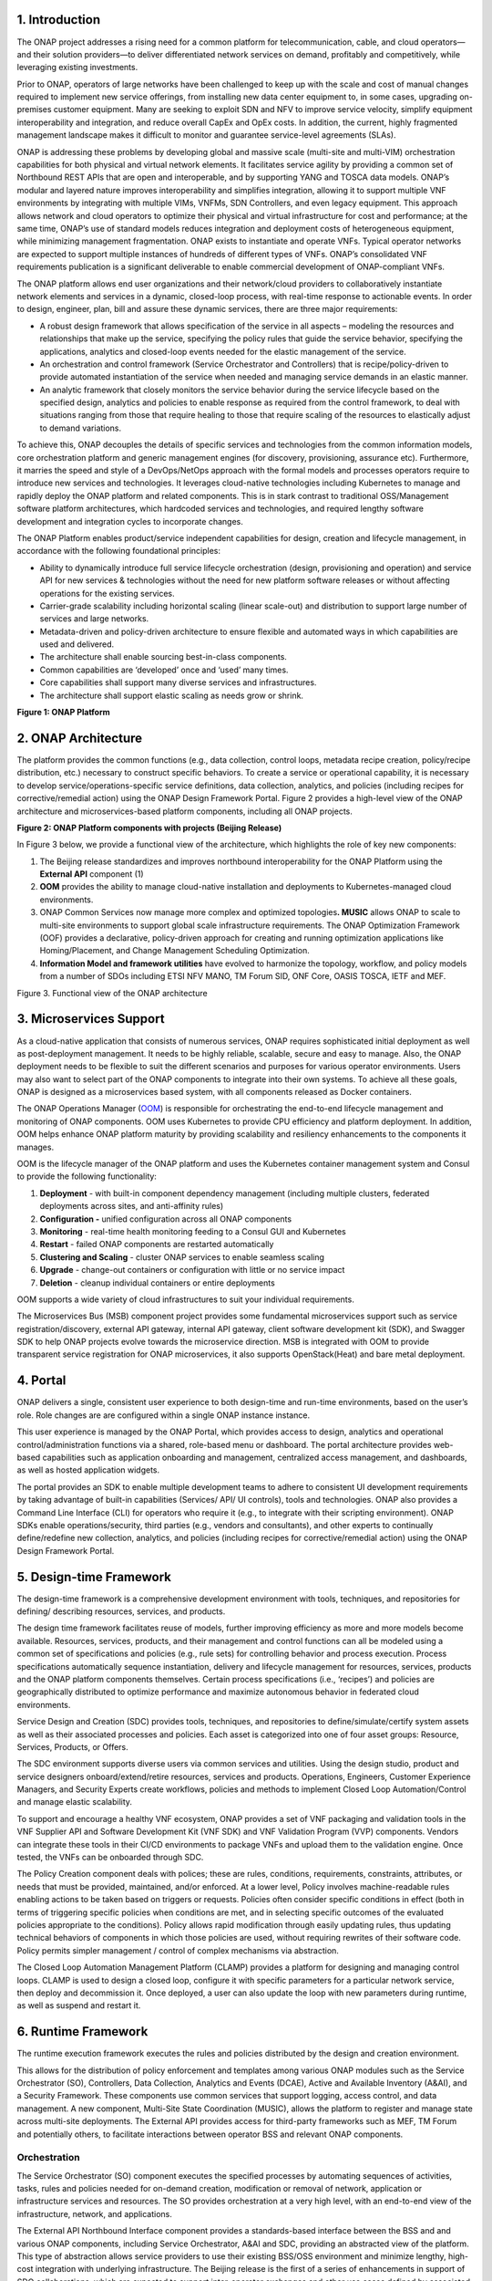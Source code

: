 .. This work is licensed under a Creative Commons Attribution
.. 4.0 International License.
.. http://creativecommons.org/licenses/by/4.0
.. Copyright 2017-2018 Huawei Technologies Co., Ltd.

1. Introduction
===============

The ONAP project addresses a rising need for a common platform for
telecommunication, cable, and cloud operators—and their solution
providers—to deliver differentiated network services on demand,
profitably and competitively, while leveraging existing investments.

Prior to ONAP, operators of large networks have been challenged to keep
up with the scale and cost of manual changes required to implement new
service offerings, from installing new data center equipment to, in some
cases, upgrading on-premises customer equipment. Many are seeking to
exploit SDN and NFV to improve service velocity, simplify equipment
interoperability and integration, and reduce overall CapEx and OpEx
costs. In addition, the current, highly fragmented management landscape
makes it difficult to monitor and guarantee service-level agreements
(SLAs).

ONAP is addressing these problems by developing global and massive scale
(multi-site and multi-VIM) orchestration capabilities for both physical
and virtual network elements. It facilitates service agility by
providing a common set of Northbound REST APIs that are open and
interoperable, and by supporting YANG and TOSCA data models. ONAP’s
modular and layered nature improves interoperability and simplifies
integration, allowing it to support multiple VNF environments by
integrating with multiple VIMs, VNFMs, SDN Controllers, and even legacy
equipment. This approach allows network and cloud operators to optimize
their physical and virtual infrastructure for cost and performance; at
the same time, ONAP’s use of standard models reduces integration and
deployment costs of heterogeneous equipment, while minimizing management
fragmentation. ONAP exists to instantiate and operate VNFs. Typical
operator networks are expected to support multiple instances of hundreds
of different types of VNFs. ONAP’s consolidated VNF requirements
publication is a significant deliverable to enable commercial
development of ONAP-compliant VNFs.

The ONAP platform allows end user organizations and their network/cloud
providers to collaboratively instantiate network elements and services
in a dynamic, closed-loop process, with real-time response to actionable
events. In order to design, engineer, plan, bill and assure these
dynamic services, there are three major requirements:

-  A robust design framework that allows specification of the service in
   all aspects – modeling the resources and relationships that make up
   the service, specifying the policy rules that guide the service
   behavior, specifying the applications, analytics and closed-loop
   events needed for the elastic management of the service.

-  An orchestration and control framework (Service Orchestrator and
   Controllers) that is recipe/policy-driven to provide automated
   instantiation of the service when needed and managing service demands
   in an elastic manner.

-  An analytic framework that closely monitors the service behavior
   during the service lifecycle based on the specified design, analytics
   and policies to enable response as required from the control framework,
   to deal with situations ranging from those that require healing to those
   that require scaling of the resources to elastically adjust to demand
   variations.

To achieve this, ONAP decouples the details of specific services and
technologies from the common information models, core orchestration
platform and generic management engines (for discovery, provisioning,
assurance etc). Furthermore, it marries the speed and style of a
DevOps/NetOps approach with the formal models and processes operators
require to introduce new services and technologies. It leverages
cloud-native technologies including Kubernetes to manage and rapidly
deploy the ONAP platform and related components. This is in stark
contrast to traditional OSS/Management software platform architectures,
which hardcoded services and technologies, and required lengthy software
development and integration cycles to incorporate changes.

The ONAP Platform enables product/service independent capabilities for
design, creation and lifecycle management, in accordance with the
following foundational principles:

-  Ability to dynamically introduce full service lifecycle orchestration
   (design, provisioning and operation) and service API for new services
   & technologies without the need for new platform software releases or
   without affecting operations for the existing services.

-  Carrier-grade scalability including horizontal scaling (linear
   scale-out) and distribution to support large number of services and
   large networks.

-  Metadata-driven and policy-driven architecture to ensure flexible and
   automated ways in which capabilities are used and delivered.

-  The architecture shall enable sourcing best-in-class components.

-  Common capabilities are ‘developed’ once and ‘used’ many times.

-  Core capabilities shall support many diverse services and
   infrastructures.

-  The architecture shall support elastic scaling as needs grow or
   shrink.

**Figure 1: ONAP Platform**

|image0|

2. ONAP Architecture
====================

The platform provides the common functions (e.g., data collection,
control loops, metadata recipe creation, policy/recipe distribution,
etc.) necessary to construct specific behaviors. To create a service or
operational capability, it is necessary to develop
service/operations-specific service definitions, data collection,
analytics, and policies (including recipes for corrective/remedial
action) using the ONAP Design Framework Portal. Figure 2 provides a
high-level view of the ONAP architecture and microservices-based
platform components, including all ONAP projects.

**Figure 2: ONAP Platform components with projects (Beijing Release)**

|image1|

In Figure 3 below, we provide a functional view of the architecture,
which highlights the role of key new components:

1. The Beijing release standardizes and improves northbound
   interoperability for the ONAP Platform using the **External API**
   component (1)

2. **OOM** provides the ability to manage cloud-native installation and
   deployments to Kubernetes-managed cloud environments.

3. ONAP Common Services now manage more complex and optimized
   topologies\ **. MUSIC** allows ONAP to scale to multi-site
   environments to support global scale infrastructure requirements. The
   ONAP Optimization Framework (OOF) provides a declarative,
   policy-driven approach for creating and running optimization
   applications like Homing/Placement, and Change Management Scheduling
   Optimization.

4. **Information Model and framework utilities** have evolved to
   harmonize the topology, workflow, and policy models from a number of
   SDOs including ETSI NFV MANO, TM Forum SID, ONF Core, OASIS TOSCA,
   IETF and MEF.

|image2| Figure 3. Functional view of the ONAP architecture

3. Microservices Support
========================

As a cloud-native application that consists of numerous services, ONAP
requires sophisticated initial deployment as well as post-deployment
management. It needs to be highly reliable, scalable, secure and easy to
manage. Also, the ONAP deployment needs to be flexible to suit the
different scenarios and purposes for various operator environments.
Users may also want to select part of the ONAP components to integrate
into their own systems. To achieve all these goals, ONAP is designed as
a microservices based system, with all components released as Docker
containers.

The ONAP Operations Manager
(`OOM <https://wiki.onap.org/display/DW/ONAP+Operations+Manager+Project>`__)
is responsible for orchestrating the end-to-end lifecycle management and
monitoring of ONAP components. OOM uses Kubernetes to provide CPU
efficiency and platform deployment. In addition, OOM helps enhance ONAP
platform maturity by providing scalability and resiliency enhancements
to the components it manages.

OOM is the lifecycle manager of the ONAP platform and uses the
Kubernetes container management system and Consul to provide the
following functionality:

1. **Deployment** - with built-in component dependency management
   (including multiple clusters, federated deployments across sites, and
   anti-affinity rules)

2. |image3|\ **Configuration -** unified configuration across all ONAP
   components

3. **Monitoring** - real-time health monitoring feeding to a Consul GUI
   and Kubernetes

4. **Restart** - failed ONAP components are restarted automatically

5. **Clustering and Scaling** - cluster ONAP services to enable seamless
   scaling 

6. **Upgrade** - change-out containers or configuration with little or
   no service impact

7. **Deletion** - cleanup individual containers or entire deployments

OOM supports a wide variety of cloud infrastructures to suit your
individual requirements.

The Microservices Bus (MSB) component project provides some fundamental
microservices support such as service registration/discovery, external
API gateway, internal API gateway, client software development kit
(SDK), and Swagger SDK to help ONAP projects evolve towards the
microservice direction. MSB is integrated with OOM to provide
transparent service registration for ONAP microservices, it also
supports OpenStack(Heat) and bare metal deployment.

4. Portal
=========

ONAP delivers a single, consistent user experience to both design-time
and run-time environments, based on the user’s role. Role changes are
are configured within a single ONAP instance instance.

This user experience is managed by the ONAP Portal, which provides
access to design, analytics and operational control/administration
functions via a shared, role-based menu or dashboard. The portal
architecture provides web-based capabilities such as application
onboarding and management, centralized access management, and
dashboards, as well as hosted application widgets.

The portal provides an SDK to enable multiple development teams to
adhere to consistent UI development requirements by taking advantage of
built-in capabilities (Services/ API/ UI controls), tools and
technologies. ONAP also provides a Command Line Interface (CLI) for
operators who require it (e.g., to integrate with their scripting
environment). ONAP SDKs enable operations/security, third parties (e.g.,
vendors and consultants), and other experts to continually
define/redefine new collection, analytics, and policies (including
recipes for corrective/remedial action) using the ONAP Design Framework
Portal.

5. Design-time Framework
========================

The design-time framework is a comprehensive development environment
with tools, techniques, and repositories for defining/ describing
resources, services, and products.

The design time framework facilitates reuse of models, further improving
efficiency as more and more models become available. Resources,
services, products, and their management and control functions can all
be modeled using a common set of specifications and policies (e.g., rule
sets) for controlling behavior and process execution. Process
specifications automatically sequence instantiation, delivery and
lifecycle management for resources, services, products and the ONAP
platform components themselves. Certain process specifications (i.e.,
‘recipes’) and policies are geographically distributed to optimize
performance and maximize autonomous behavior in federated cloud
environments.

Service Design and Creation (SDC) provides tools, techniques, and
repositories to define/simulate/certify system assets as well as their
associated processes and policies. Each asset is categorized into one of
four asset groups: Resource, Services, Products, or Offers.

The SDC environment supports diverse users via common services and
utilities. Using the design studio, product and service designers
onboard/extend/retire resources, services and products. Operations,
Engineers, Customer Experience Managers, and Security Experts create
workflows, policies and methods to implement Closed Loop
Automation/Control and manage elastic scalability.

To support and encourage a healthy VNF ecosystem, ONAP provides a set of
VNF packaging and validation tools in the VNF Supplier API and Software
Development Kit (VNF SDK) and VNF Validation Program (VVP) components.
Vendors can integrate these tools in their CI/CD environments to package
VNFs and upload them to the validation engine. Once tested, the VNFs can
be onboarded through SDC.

The Policy Creation component deals with polices; these are rules,
conditions, requirements, constraints, attributes, or needs that must be
provided, maintained, and/or enforced. At a lower level, Policy involves
machine-readable rules enabling actions to be taken based on triggers or
requests. Policies often consider specific conditions in effect (both in
terms of triggering specific policies when conditions are met, and in
selecting specific outcomes of the evaluated policies appropriate to the
conditions). Policy allows rapid modification through easily updating
rules, thus updating technical behaviors of components in which those
policies are used, without requiring rewrites of their software code.
Policy permits simpler management / control of complex mechanisms via
abstraction.

The Closed Loop Automation Management Platform (CLAMP) provides a
platform for designing and managing control loops. CLAMP is used to
design a closed loop, configure it with specific parameters for a
particular network service, then deploy and decommission it. Once
deployed, a user can also update the loop with new parameters during
runtime, as well as suspend and restart it.

6. Runtime Framework
====================

The runtime execution framework executes the rules and policies
distributed by the design and creation environment.

This allows for the distribution of policy enforcement and templates
among various ONAP modules such as the Service Orchestrator (SO),
Controllers, Data Collection, Analytics and Events (DCAE), Active and
Available Inventory (A&AI), and a Security Framework. These components
use common services that support logging, access control, and data
management. A new component, Multi-Site State Coordination (MUSIC),
allows the platform to register and manage state across multi-site
deployments. The External API provides access for third-party frameworks
such as MEF, TM Forum and potentially others, to facilitate interactions
between operator BSS and relevant ONAP components.

Orchestration
-------------

The Service Orchestrator (SO) component executes the specified processes
by automating sequences of activities, tasks, rules and policies needed
for on-demand creation, modification or removal of network, application
or infrastructure services and resources. The SO provides orchestration
at a very high level, with an end-to-end view of the infrastructure,
network, and applications.

The External API Northbound Interface component provides a
standards-based interface between the BSS and and various ONAP
components, including Service Orchestrator, A&AI and SDC, providing an
abstracted view of the platform. This type of abstraction allows service
providers to use their existing BSS/OSS environment and minimize
lengthy, high-cost integration with underlying infrastructure. The
Beijing release is the first of a series of enhancements in support of
SDO collaborations, which are expected to support inter-operator
exchanges and other use cases defined by associated standards bodies
such as MEF, TM Forum and others.

Policy-driven Workload Optimization
-----------------------------------

In the Beijing Release, ONAP Optimization Framework (OOF) provides a
policy-driven and model-driven framework for creating optimization
applications for a broad range of use cases. OOF-HAS is a policy-driven
workload optimization service that enables optimized placement of
services across multiple sites and multiple clouds, based on a wide
variety of policy constraints including capacity, location, platform
capabilities, and other service specific constraints. 

In the Beijing Release, ONAP Multi-VIM/Cloud (MC) and several other ONAP
components such as Policy, SO, A&AI etc. play an important role in
enabling “Policy-driven Performance/Security-aware Adaptive Workload
Placement/Scheduling” across cloud sites through OOF-HAS. OOF-HAS uses
Hardware Platform Awareness (HPA) and real-time Capacity Checks provided
by ONAP MC to determine the optimal VIM/Cloud instances, which can
deliver the required performance SLAs, for workload (VNF etc.) placement
and scheduling (Homing). The key operator benefit is realizing the true
value of virtualization through fine grained optimization of cloud
resources while delivering the performance/security SLAs. For the
Beijing release, this feature is available for the vCPE use case.

Controllers
-----------

Controllers are applications which are coupled with cloud and network
services and execute the configuration, real-time policies, and control
the state of distributed components and services. Rather than using a
single monolithic control layer, operators may choose to use multiple
distinct Controller types that manage resources in the execution
environment corresponding to their assigned controlled domain such as
cloud computing resources (network configuration (SDN-C) and application
(App-C). Also, the Virtual Function Controller (VF-C) provides an ETSI
NFV compliant NFV-O function, that is responsible for lifecycle
management of virtual services and the associated physical COTS server
infrastructure. VF-C provides a generic VNFM capability but also
integrates with external VNFMs and VIMs as part of a NFV MANO stack.

In the Beijing release, the new Multisite State Coordination (MUSIC)
project records and manages state of the Portal and ONAP Optimization
Framework to ensure consistency, redundancy and high availability across
geographically distributed ONAP deployments.

Inventory
---------

Active and Available Inventory (A&AI) provides real-time views of a
system’s resources, services, products and their relationships with each
other. The views provided by A&AI relate data managed by multiple ONAP
instances, Business Support Systems (BSS), Operation Support Systems
(OSS), and network applications to form a “top to bottom” view ranging
from the products end-users buy, to the resources that form the raw
material for creating the products. A&AI not only forms a registry of
products, services, and resources, it also maintains up-to-date views of
the relationships between these inventory items.

To deliver the promised dynamism of SDN/NFV, A&AI is updated in real
time by the controllers as they make changes in the network environment.
A&AI is metadata-driven, allowing new inventory types to be added
dynamically and quickly via SDC catalog definitions, eliminating the
need for lengthy development cycles.

7. Closed-Loop Automation
=========================

The following sections describe the ONAP frameworks designed to address
major operator requirements. The key pattern that these frameworks help
automate is:

**Design -> Create -> Collect -> Analyze -> Detect -> Publish ->
Respond.**

We refer to this automation pattern as “closed-loop automation” in that
it provides the necessary automation to proactively respond to network
and service conditions without human intervention. A high-level
schematic of the “closed-loop automation” and the various phases within
the service lifecycle using the automation is depicted in Figure 3.

Closed-loop control is provided by Data Collection, Analytics and Events
(DCAE) and one or more of the other ONAP runtime components.
Collectively, they provide FCAPS (Fault Configuration Accounting
Performance Security) functionality. DCAE collects performance, usage,
and configuration data; provides computation of analytics; aids in
troubleshooting; and publishes events, data and analytics (e.g., to
policy, orchestration, and the data lake). Another component, “Holmes”,
connects to DCAE and provides alarm correlation for ONAP, which depicts
the topological relation between different alarms raising either from
different layers of VNFs or from different VNF entities that are
distributed all over the network.

Working with the Policy Framework and CLAMP, these components detect
problems in the network and identify the appropriate remediation. In
some cases, the action will be automatic, and they will notify Service
Orchestrator or one of the controllers to take action. In other cases,
as configured by the operator, they will raise an alarm but require
human intervention before executing the change.

**Figure 5: ONAP Closed Loop Automation**

|image4|

8. Common Services
==================

ONAP provides common operational services for all ONAP components
including activity logging, reporting, common data layer, access
control, secret and credential management, resiliency, and software
lifecycle management.

These services provide access management and security enforcement, data
backup, restoration and recovery. They support standardized VNF
interfaces and guidelines.

Operating in a virtualized environment introduces new security
challenges and opportunities. ONAP provides increased security by
embedding access controls in each ONAP platform component, augmented by
analytics and policy components specifically designed for the detection
and mitigation of security violations.

9. ONAP Modeling
================

Adopting the model-driven approach, ONAP provides models to assist the
service design, development of various ONAP components and improve the
interoperability of ONAP.

Models are essential part for the design time and run time framework
development. The ONAP modeling project leverages the experience of
member companies, standard organizations and other open source projects
to produce models which are simple, extensible, and reusable. The goal
is to fulfill the requirements of various use cases, guide the
development and bring consistency among ONAP components and explore a
common model to improve the interoperability of ONAP.

In the Bejing Release, ONAP supports the following Models:

-  A VNF Information Model based on ETSI NFV IFA011 v.2.4.1 with
   appropriate modifications aligned with ONAP requirements;

-  A VNF Descriptor Model based on TOSCA implementation based on the IM
   and follow the same model definitions in ETSI NFV SOL001 v 0.6.0.

-  VNF Package format based on ETSI NFV SOL004 specification.

These models enable ONAP to interoperate with implementations based on
standard, and improve the industry collaboration. Service models,
multi-VIM models and other models will be explored and defined in the
Casablanca and future releases.

10. ONAP Use Cases
==================

The ONAP project tests blueprints for real-world use cases to enable
rapid adoption of the platform. With the first release of ONAP
(“Amsterdam”), we introduced two blueprints: vCPE and VoLTE. Subsequent
releases test additional functionality and/or new blueprints.

Virtual CPE Use Case
--------------------

In this use case, many traditional network functions such as NAT,
firewall, and parental controls are implemented as virtual network
functions. These VNFs can either be deployed in the data center or at
the customer edge (or both). Also, some network traffic will be tunneled
(using MPLS VPN, VxLAN, etc.) to the data center, while other traffic
can flow directly to the Internet. A vCPE infrastructure allows service
providers to offer new value-added services to their customers with less
dependency on the underlying hardware.

In this use case, the customer has a physical CPE (pCPE) attached to a
traditional broadband network such as DSL (Figure 1). On top of this
service, a tunnel is established to a data center hosting various VNFs.
In addition, depending on the capabilities of the pCPE, some functions
can be deployed on the customer site.

This use case traditionally requires fairly complicated orchestration
and management, managing both the virtual environment and underlay
connectivity between the customer and the service provider. ONAP
supports such a use case with two key components – SDN-C, which manages
connectivity services, and APP-C, which manages virtualization services.
In this case, ONAP provides a common service orchestration layer for the
end-to-end service. It uses the SDN-C component to establish network
connectivity. Similarly, ONAP uses the APP-C component to manage the VNF
lifecycle. Deploying ONAP in this fashion simplifies and greatly
accelerates the task of trialing and launching new value-added services.

In the Beijing Release, the vCPE use case supports Policy-driven
Workload Optimization, which is supported by OOF, Multi-VIM/Cloud,
Policy, SO, A&AI and other ONAP components.

**Figure 6. ONAP vCPE Architecture**

|image5|

Read the Residential vCPE Use Case with ONAP whitepaper to learn more.

Voice over LTE (VoLTE) Use Case
-------------------------------

The second blueprint developed for ONAP is Voice over LTE. This
blueprint demonstrates how a Mobile Service Provider (SP) could deploy
VoLTE services based on SDN/NFV. This blueprint incorporates commercial
VNFs to create and manage the underlying vEPC and vIMS services by
interworking with vendor-specific components, including VNFMs, EMSs,
VIMs and SDN controllers, across Edge Data Centers and a Core Date
Center.

|image6|

**Figure 7. ONAP VoLTE Architecture**

ONAP supports the VoLTE use case with several key components: SO, VF-C,
SDN-C, and Multi-VIM/ Cloud. In this use case, SO is responsible for
VoLTE end-to-end service orchestration. It collaborates with VF-C and
SDN-C to deploy the VoLTE service. ONAP uses the SDN-C component to
establish network connectivity, then the VF-C component completes the
Network Services and VNF lifecycle management (including service
initiation, termination and manual scaling which is composed of VNFs
based on the unified VNFD model) and FCAPS (fault, configuration,
accounting, performance, security) management. VF-C can also integrate
with commercial VIMs in the Edge and Core datacenters via abstract
interfaces provided by Multi-VIM/Cloud.

Using ONAP to manage the complete lifecycle of the VoLTE use case brings
increased agility, CAPEX and OPEX reductions, and increased
infrastructure efficiency to Communication Service Providers (CSPs). In
addition, the usage of commercial software in this blueprint offers CSPs
an efficient path to rapid production.

Read the VoLTE Use Case with ONAP whitepaper to learn more.

Conclusion
==========

The ONAP platform provides a comprehensive platform for real-time,
policy-driven orchestration and automation of physical and virtual
network functions that will enable software, network, IT and cloud
providers and developers to rapidly automate new services and support
complete lifecycle management.

By unifying member resources, ONAP will accelerate the development of a
vibrant ecosystem of VNFs around a globally shared architecture and
implementation for network automation–with an open standards focus–
faster than any one product could on its own.


.. |image0| image:: media/ONAP-DTRT.png
   :width: 6in
   :height: 2.6in
.. |image1| image:: media/ONAP-toplevel.png
   :width: 6.5in
   :height: 3.13548in
.. |image2| image:: media/ONAP-fncview.png
   :width: 6.5in
   :height: 3.409in
.. |image3| image:: media/ONAP-oom.png
   :width: 2.28472in
   :height: 2.30625in
.. |image4| image:: media/ONAP-closedloop.png
   :width: 6in
   :height: 2.6in
.. |image5| image:: media/ONAP-vcpe.png
   :width: 6.5in
   :height: 3.28271in
.. |image6| image:: media/ONAP-volte.png
   :width: 6.5in
   :height: 3.02431in
